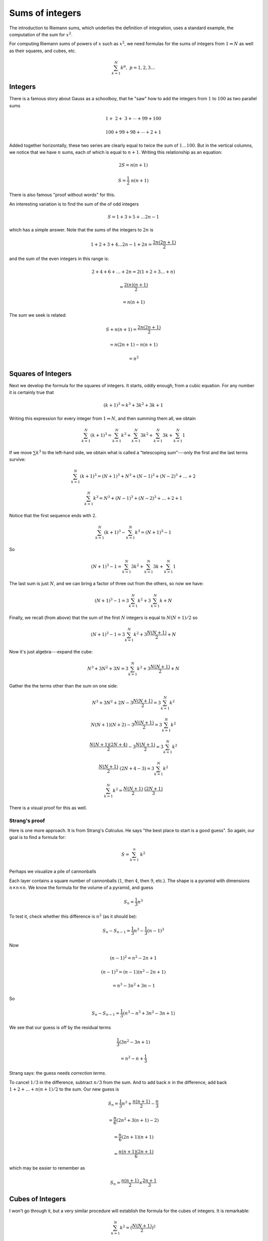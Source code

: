 .. _sum_n^2:

################
Sums of integers
################

The introduction to Riemann sums, which underlies the definition of integration, uses a standard example, the computation of the sum for :math:`x^2`.

For computing Riemann sums of powers of :math:`x` such as :math:`x^2`, we need formulas for the sums of integers from :math:`1 \Rightarrow N` as well as their squares, and cubes, etc.

.. math::

    \sum_{k=1}^N k^p, \ \ \ p = 1, 2, 3 \dots

========
Integers
========

There is a famous story about Gauss as a schoolboy, that he "saw" how to add the integers from :math:`1` to :math:`100` as two parallel sums

.. math::

    \ \  1 + \ \ 2 + \ \ 3 + \cdots + 99 + 100
    
    100 + 99 + 98 + \cdots + 2 + 1

Added together horizontally, these two series are clearly equal to twice the sum of :math:`1 \dots 100`.  But in the vertical columns, we notice that we have :math:`n` sums, each of which is equal to :math:`n+1`.  Writing this relationship as an equation:

.. math::

    2S = n (n+1)
    
    S = \frac{1}{2} \ n (n+1)
    
There is also famous "proof without words" for this.

.. image:: /figs/sum_n.png
       :scale: 25%

An interesting variation is to find the sum of the of odd integers

.. math::

    S = 1 + 3 + 5 + \dots 2n-1

which has a simple answer.  Note that the sums of the integers to :math:`2n` is

.. math::

    1 + 2 + 3 + 4 \dots 2n -1 + 2n = \frac{2n(2n + 1)}{2}

and the sum of the even integers in this range is:

.. math::
    
    2 + 4 + 6 + \dots + 2n = 2(1 + 2 + 3 \dots + n)
    
    = \frac{2(n)(n+1)}{2}
    
    = n(n+1)
    
The sum we seek is related:

.. math::
    
    S + n(n+1) = \frac{2n(2n + 1)}{2}
    
    = n(2n + 1) - n(n+1)
    
    = n^2

===================
Squares of Integers
===================

Next we develop the formula for the squares of integers.  It starts, oddly enough, from a cubic equation.  For any number it is certainly true that

.. math:: 

    (k + 1)^3 = k^3 + 3k^2 + 3k + 1

Writing this expression for every integer from :math:`1 \Rightarrow N`, and then summing them all, we obtain

.. math::

    \sum_{k=1}^N (k+1)^3 = \sum_{k=1}^N k^3 + \sum_{k=1}^N 3k^2 + \sum_{k=1}^N 3k + \sum_{k=1}^N 1

If we move :math:`\sum k^3` to the left-hand side, we obtain what is called a "telescoping sum"---only the first and the last terms survive:

.. math::

    \sum_{k=1}^N (k+1)^3 = (N+1)^3 + N^3 + (N-1)^3 + (N-2)^3 + \dots + 2

    \sum_{k=1}^N k^3 = N^3 + (N-1)^3 + (N-2)^3 + \dots + 2 + 1
    
    
Notice that the first sequence ends with :math:`2`.

.. math::
    
    \sum_{k=1}^N (k+1)^3 - \sum_{k=1}^N k^3 = (N+1)^3 - 1
    
So

.. math::

    (N+1)^3 - 1 = \sum_{k=1}^N 3k^2 + \sum_{k=1}^N 3k + \sum_{k=1}^N 1

The last sum is just :math:`N`, and we can bring a factor of three out from the others, so now we have:

.. math::

    (N+1)^3 - 1 = 3 \sum_{k=1}^N k^2 + 3 \sum_{k=1}^N k + N
    
Finally, we recall (from above) that the sum of the first :math:`N` integers is equal to :math:`N(N+1)/2` so 

.. math::

    (N+1)^3 - 1 = 3 \sum_{k=1}^N k^2 + 3 \frac{N (N+1)}{2} + N

Now it's just algebra---expand the cube:

.. math::

    N^3 + 3N^2 + 3N = 3 \sum_{k=1}^N k^2 + 3 \frac{N (N+1)}{2} + N
    
Gather the the terms other than the sum on one side:

.. math::

    N^3 + 3N^2 + 2N -  3 \frac{N (N+1)}{2}  = 3 \sum_{k=1}^N k^2

    N(N+1)(N+2) -  3 \frac{N (N+1)}{2}  = 3 \sum_{k=1}^N k^2
    
    \frac{N(N+1)(2N+4)}{2} -  3 \frac{N (N+1)}{2}  = 3 \sum_{k=1}^N k^2

    \frac{N(N+1)}{2} \ (2N + 4 - 3) = 3 \sum_{k=1}^N k^2

    \sum_{k=1}^N k^2 = \frac{N(N+1)}{2} \ \frac{(2N + 1)}{3}
    

There is a visual proof for this as well.

.. image:: /figs/sum_n2.png
       :scale: 50 %

++++++++++++++
Strang's proof
++++++++++++++

Here is one more approach.  It is from Strang's *Calculus*.  He says "the best place to start is a good guess".  So again, our goal is to find a formula for:

.. math::

    S = \sum_{k=1}^{n} \ k^2

Perhaps we visualize a pile of cannonballs

.. image:: /figs/cannonballs.png
       :scale: 50 %

Each layer contains a square number of cannonballs (:math:`1`, then :math:`4`, then :math:`9`, etc.).  The shape is a pyramid with dimensions :math:`n \times n \times n`.  We know the formula for the volume of a pyramid, and guess

.. math::

    S_n = \frac{1}{3} n^3

To test it, check whether this difference is :math:`n^2` (as it should be):

.. math::

    S_{n} - S_{n-1} = \frac{1}{3} n^3 - \frac{1}{3} (n-1)^3

Now

.. math::

    (n-1)^2 = n^2 - 2n + 1

    (n-1)^3 = (n-1)(n^2 - 2n + 1)

    = n^3 - 3 n^2 + 3 n - 1

So

.. math::

    S_{n} - S_{n-1} = \frac{1}{3} (n^3 - n^3 + 3 n^2 - 3 n + 1)

We see that our guess is off by the residual terms

.. math::

    \frac{1}{3} (3 n^2 - 3 n + 1)
    
    = n^2 - n + \frac{1}{3} 

Strang says:  the guess needs *correction terms*.

To cancel :math:`1/3` in the difference, subtract :math:`n/3` from the sum.  And to add back :math:`n` in the difference, add back :math:`1 + 2 + \dots + n(n+1)/2` to the sum.  Our new guess is

.. math::

    S_n =  \frac{1}{3} n^3 + \frac{n(n+1)}{2} - \frac{n}{3}
    
    = \frac{n}{6} (2n^2 + 3(n+1) - 2)
    
    =  \frac{n}{6} (2n + 1)(n + 1)
    
    = \frac{n(n+1)(2n+1)}{6}

which may be easier to remember as

.. math::

    S_n = \frac{n(n+1)}{2} \times \frac{2n + 1}{3}

=================
Cubes of Integers
=================

I won't go through it, but a very similar procedure will establish the formula for the cubes of integers.  It is remarkable:

.. math::

    \sum_{k=1}^N k^2 = (\frac{N(N+1)}{2})^2


